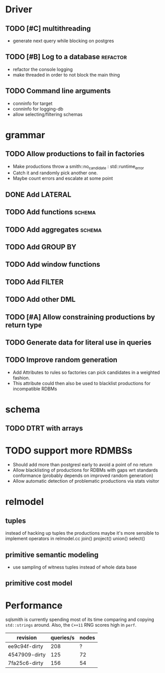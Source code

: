* Driver
** TODO [#C] multithreading
- generate next query while blocking on postgres
** TODO [#B] Log to a database					   :refactor:
- refactor the console logging
- make threaded in order to not block the main thing
** TODO Command line arguments
- conninfo for target
- conninfo for logging-db
- allow selecting/filtering schemas
* grammar
** TODO Allow productions to fail in factories
- Make productions throw a smith::no_candidate : std::runtime_error
- Catch it and randomly pick another one.
- Maybe count errors and escalate at some point
** DONE Add LATERAL
** TODO Add functions						     :schema:
** TODO Add aggregates						     :schema:
** TODO Add GROUP BY
** TODO Add window functions
** TODO Add FILTER
** TODO Add other DML
** TODO [#A] Allow constraining productions by return type

** TODO Generate data for literal use in queries
** TODO Improve random generation
- Add Attributes to rules so factories can pick candidates in a
  weighted fashion.
- This attribute could then also be used to blacklist productions for
  incompatible RDBMs
* schema
** TODO DTRT with arrays
* TODO support more RDMBSs
- Should add more than postgresl early to avoid a point of no return
- Allow blacklisting of productions for RDBMs with gaps wrt standards
  conformance (probably depends on improved random generation)
- Allow automatic detection of problematic productions via stats visitor
* relmodel
** tuples
instead of hacking up tuples the productions maybe it's more sensible
to implement operators in relmodel.cc
join() project() union() select()
** primitive semantic modeling
- use sampling of witness tuples instead of whole data base
** primitive cost model

* Performance

sqlsmith is currently spending most of its time comparing and copying
=std::strings= around.  Also, the =C++11= RNG scores high in =perf=.

| revision      | queries/s | nodes |
|---------------+-----------+-------|
| ee9c94f-dirty |       208 |     ? |
| 4547909-dirty |       125 |    72 |
| 7fa25c6-dirty |       156 |    54 |

